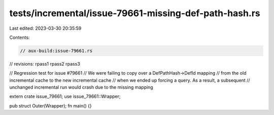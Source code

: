 tests/incremental/issue-79661-missing-def-path-hash.rs
======================================================

Last edited: 2023-03-30 20:35:59

Contents:

.. code-block:: rs

    // aux-build:issue-79661.rs
// revisions: rpass1 rpass2 rpass3

// Regression test for issue #79661
// We were failing to copy over a DefPathHash->DefId mapping
// from the old incremental cache to the new incremental cache
// when we ended up forcing a query. As a result, a subsequent
// unchanged incremental run would crash due to the missing mapping

extern crate issue_79661;
use issue_79661::Wrapper;

pub struct Outer(Wrapper);
fn main() {}


